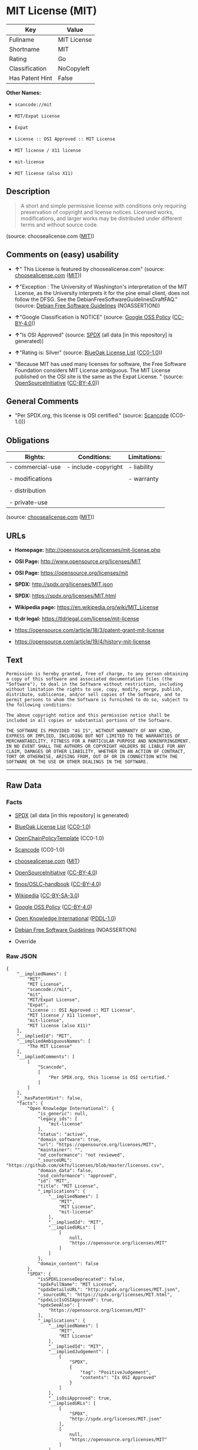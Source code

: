 * MIT License (MIT)

| Key               | Value         |
|-------------------+---------------|
| Fullname          | MIT License   |
| Shortname         | MIT           |
| Rating            | Go            |
| Classification    | NoCopyleft    |
| Has Patent Hint   | False         |

*Other Names:*

- =scancode://mit=

- =MIT/Expat License=

- =Expat=

- =License :: OSI Approved :: MIT License=

- =MIT license / X11 license=

- =mit-license=

- =MIT license (also X11)=

** Description

#+BEGIN_QUOTE
  A short and simple permissive license with conditions only requiring
  preservation of copyright and license notices. Licensed works,
  modifications, and larger works may be distributed under different
  terms and without source code.
#+END_QUOTE

(source: choosealicense.com
([[https://github.com/github/choosealicense.com/blob/gh-pages/LICENSE.md][MIT]]))

** Comments on (easy) usability

- *↑*" This License is featured by choosealicense.com" (source:
  [[https://github.com/github/choosealicense.com/blob/gh-pages/_licenses/mit.txt][choosealicense.com]]
  ([[https://github.com/github/choosealicense.com/blob/gh-pages/LICENSE.md][MIT]]))

- *↑*"Exception : The University of Washington's interpretation of the
  MIT License, as the University interprets it for the pine email
  client, does not follow the DFSG. See the
  DebianFreeSoftwareGuidelinesDraftFAQ." (source:
  [[https://wiki.debian.org/DFSGLicenses][Debian Free Software
  Guidelines]] (NOASSERTION))

- *↑*"Google Classification is NOTICE" (source:
  [[https://opensource.google.com/docs/thirdparty/licenses/][Google OSS
  Policy]]
  ([[https://creativecommons.org/licenses/by/4.0/legalcode][CC-BY-4.0]]))

- *↑*"Is OSI Approved" (source:
  [[https://spdx.org/licenses/MIT.html][SPDX]] (all data [in this
  repository] is generated))

- *↑*"Rating is: Silver" (source:
  [[https://blueoakcouncil.org/list][BlueOak License List]]
  ([[https://raw.githubusercontent.com/blueoakcouncil/blue-oak-list-npm-package/master/LICENSE][CC0-1.0]]))

- "Because MIT has used many licenses for software, the Free Software
  Foundation considers MIT License ambiguous. The MIT License published
  on the OSI site is the same as the Expat License. " (source:
  [[https://opensource.org/licenses/][OpenSourceInitiative]]
  ([[https://creativecommons.org/licenses/by/4.0/legalcode][CC-BY-4.0]]))

** General Comments

- "Per SPDX.org, this license is OSI certified." (source:
  [[https://github.com/nexB/scancode-toolkit/blob/develop/src/licensedcode/data/licenses/mit.yml][Scancode]]
  (CC0-1.0))

** Obligations

| Rights:            | Conditions:           | Limitations:   |
|--------------------+-----------------------+----------------|
| - commercial-use   | - include-copyright   | - liability    |
|                    |                       |                |
| - modifications    |                       | - warranty     |
|                    |                       |                |
| - distribution     |                       |                |
|                    |                       |                |
| - private-use      |                       |                |
                                                             

(source:
[[https://github.com/github/choosealicense.com/blob/gh-pages/_licenses/mit.txt][choosealicense.com]]
([[https://github.com/github/choosealicense.com/blob/gh-pages/LICENSE.md][MIT]]))

** URLs

- *Homepage:* http://opensource.org/licenses/mit-license.php

- *OSI Page:* http://www.opensource.org/licenses/MIT

- *OSI Page:* https://opensource.org/licenses/mit

- *SPDX:* http://spdx.org/licenses/MIT.json

- *SPDX:* https://spdx.org/licenses/MIT.html

- *Wikipedia page:* https://en.wikipedia.org/wiki/MIT_License

- *tl;dr legal:* https://tldrlegal.com/license/mit-license

- https://opensource.com/article/18/3/patent-grant-mit-license

- https://opensource.com/article/19/4/history-mit-license

** Text

#+BEGIN_EXAMPLE
  Permission is hereby granted, free of charge, to any person obtaining
  a copy of this software and associated documentation files (the
  "Software"), to deal in the Software without restriction, including
  without limitation the rights to use, copy, modify, merge, publish,
  distribute, sublicense, and/or sell copies of the Software, and to
  permit persons to whom the Software is furnished to do so, subject to
  the following conditions:

  The above copyright notice and this permission notice shall be
  included in all copies or substantial portions of the Software.

  THE SOFTWARE IS PROVIDED "AS IS", WITHOUT WARRANTY OF ANY KIND,
  EXPRESS OR IMPLIED, INCLUDING BUT NOT LIMITED TO THE WARRANTIES OF
  MERCHANTABILITY, FITNESS FOR A PARTICULAR PURPOSE AND NONINFRINGEMENT.
  IN NO EVENT SHALL THE AUTHORS OR COPYRIGHT HOLDERS BE LIABLE FOR ANY
  CLAIM, DAMAGES OR OTHER LIABILITY, WHETHER IN AN ACTION OF CONTRACT,
  TORT OR OTHERWISE, ARISING FROM, OUT OF OR IN CONNECTION WITH THE
  SOFTWARE OR THE USE OR OTHER DEALINGS IN THE SOFTWARE.
#+END_EXAMPLE

--------------

** Raw Data

*** Facts

- [[https://spdx.org/licenses/MIT.html][SPDX]] (all data [in this
  repository] is generated)

- [[https://blueoakcouncil.org/list][BlueOak License List]]
  ([[https://raw.githubusercontent.com/blueoakcouncil/blue-oak-list-npm-package/master/LICENSE][CC0-1.0]])

- [[https://github.com/OpenChain-Project/curriculum/raw/ddf1e879341adbd9b297cd67c5d5c16b2076540b/policy-template/Open%20Source%20Policy%20Template%20for%20OpenChain%20Specification%201.2.ods][OpenChainPolicyTemplate]]
  (CC0-1.0)

- [[https://github.com/nexB/scancode-toolkit/blob/develop/src/licensedcode/data/licenses/mit.yml][Scancode]]
  (CC0-1.0)

- [[https://github.com/github/choosealicense.com/blob/gh-pages/_licenses/mit.txt][choosealicense.com]]
  ([[https://github.com/github/choosealicense.com/blob/gh-pages/LICENSE.md][MIT]])

- [[https://opensource.org/licenses/][OpenSourceInitiative]]
  ([[https://creativecommons.org/licenses/by/4.0/legalcode][CC-BY-4.0]])

- [[https://github.com/finos/OSLC-handbook/blob/master/src/MIT.yaml][finos/OSLC-handbook]]
  ([[https://creativecommons.org/licenses/by/4.0/legalcode][CC-BY-4.0]])

- [[https://en.wikipedia.org/wiki/Comparison_of_free_and_open-source_software_licenses][Wikipedia]]
  ([[https://creativecommons.org/licenses/by-sa/3.0/legalcode][CC-BY-SA-3.0]])

- [[https://opensource.google.com/docs/thirdparty/licenses/][Google OSS
  Policy]]
  ([[https://creativecommons.org/licenses/by/4.0/legalcode][CC-BY-4.0]])

- [[https://github.com/okfn/licenses/blob/master/licenses.csv][Open
  Knowledge International]]
  ([[https://opendatacommons.org/licenses/pddl/1-0/][PDDL-1.0]])

- [[https://wiki.debian.org/DFSGLicenses][Debian Free Software
  Guidelines]] (NOASSERTION)

- Override

*** Raw JSON

#+BEGIN_EXAMPLE
  {
      "__impliedNames": [
          "MIT",
          "MIT License",
          "scancode://mit",
          "mit",
          "MIT/Expat License",
          "Expat",
          "License :: OSI Approved :: MIT License",
          "MIT license / X11 license",
          "mit-license",
          "MIT license (also X11)"
      ],
      "__impliedId": "MIT",
      "__impliedAmbiguousNames": [
          "The MIT License"
      ],
      "__impliedComments": [
          [
              "Scancode",
              [
                  "Per SPDX.org, this license is OSI certified."
              ]
          ]
      ],
      "__hasPatentHint": false,
      "facts": {
          "Open Knowledge International": {
              "is_generic": null,
              "legacy_ids": [
                  "mit-license"
              ],
              "status": "active",
              "domain_software": true,
              "url": "https://opensource.org/licenses/MIT",
              "maintainer": "",
              "od_conformance": "not reviewed",
              "_sourceURL": "https://github.com/okfn/licenses/blob/master/licenses.csv",
              "domain_data": false,
              "osd_conformance": "approved",
              "id": "MIT",
              "title": "MIT License",
              "_implications": {
                  "__impliedNames": [
                      "MIT",
                      "MIT License",
                      "mit-license"
                  ],
                  "__impliedId": "MIT",
                  "__impliedURLs": [
                      [
                          null,
                          "https://opensource.org/licenses/MIT"
                      ]
                  ]
              },
              "domain_content": false
          },
          "SPDX": {
              "isSPDXLicenseDeprecated": false,
              "spdxFullName": "MIT License",
              "spdxDetailsURL": "http://spdx.org/licenses/MIT.json",
              "_sourceURL": "https://spdx.org/licenses/MIT.html",
              "spdxLicIsOSIApproved": true,
              "spdxSeeAlso": [
                  "https://opensource.org/licenses/MIT"
              ],
              "_implications": {
                  "__impliedNames": [
                      "MIT",
                      "MIT License"
                  ],
                  "__impliedId": "MIT",
                  "__impliedJudgement": [
                      [
                          "SPDX",
                          {
                              "tag": "PositiveJudgement",
                              "contents": "Is OSI Approved"
                          }
                      ]
                  ],
                  "__isOsiApproved": true,
                  "__impliedURLs": [
                      [
                          "SPDX",
                          "http://spdx.org/licenses/MIT.json"
                      ],
                      [
                          null,
                          "https://opensource.org/licenses/MIT"
                      ]
                  ]
              },
              "spdxLicenseId": "MIT"
          },
          "Scancode": {
              "otherUrls": [
                  "https://opensource.com/article/18/3/patent-grant-mit-license",
                  "https://opensource.com/article/19/4/history-mit-license",
                  "https://opensource.org/licenses/MIT"
              ],
              "homepageUrl": "http://opensource.org/licenses/mit-license.php",
              "shortName": "MIT License",
              "textUrls": null,
              "text": "Permission is hereby granted, free of charge, to any person obtaining\na copy of this software and associated documentation files (the\n\"Software\"), to deal in the Software without restriction, including\nwithout limitation the rights to use, copy, modify, merge, publish,\ndistribute, sublicense, and/or sell copies of the Software, and to\npermit persons to whom the Software is furnished to do so, subject to\nthe following conditions:\n\nThe above copyright notice and this permission notice shall be\nincluded in all copies or substantial portions of the Software.\n\nTHE SOFTWARE IS PROVIDED \"AS IS\", WITHOUT WARRANTY OF ANY KIND,\nEXPRESS OR IMPLIED, INCLUDING BUT NOT LIMITED TO THE WARRANTIES OF\nMERCHANTABILITY, FITNESS FOR A PARTICULAR PURPOSE AND NONINFRINGEMENT.\nIN NO EVENT SHALL THE AUTHORS OR COPYRIGHT HOLDERS BE LIABLE FOR ANY\nCLAIM, DAMAGES OR OTHER LIABILITY, WHETHER IN AN ACTION OF CONTRACT,\nTORT OR OTHERWISE, ARISING FROM, OUT OF OR IN CONNECTION WITH THE\nSOFTWARE OR THE USE OR OTHER DEALINGS IN THE SOFTWARE.",
              "category": "Permissive",
              "osiUrl": "http://www.opensource.org/licenses/MIT",
              "owner": "MIT",
              "_sourceURL": "https://github.com/nexB/scancode-toolkit/blob/develop/src/licensedcode/data/licenses/mit.yml",
              "key": "mit",
              "name": "MIT License",
              "spdxId": "MIT",
              "notes": "Per SPDX.org, this license is OSI certified.",
              "_implications": {
                  "__impliedNames": [
                      "scancode://mit",
                      "MIT License",
                      "MIT"
                  ],
                  "__impliedId": "MIT",
                  "__impliedComments": [
                      [
                          "Scancode",
                          [
                              "Per SPDX.org, this license is OSI certified."
                          ]
                      ]
                  ],
                  "__impliedCopyleft": [
                      [
                          "Scancode",
                          "NoCopyleft"
                      ]
                  ],
                  "__calculatedCopyleft": "NoCopyleft",
                  "__impliedText": "Permission is hereby granted, free of charge, to any person obtaining\na copy of this software and associated documentation files (the\n\"Software\"), to deal in the Software without restriction, including\nwithout limitation the rights to use, copy, modify, merge, publish,\ndistribute, sublicense, and/or sell copies of the Software, and to\npermit persons to whom the Software is furnished to do so, subject to\nthe following conditions:\n\nThe above copyright notice and this permission notice shall be\nincluded in all copies or substantial portions of the Software.\n\nTHE SOFTWARE IS PROVIDED \"AS IS\", WITHOUT WARRANTY OF ANY KIND,\nEXPRESS OR IMPLIED, INCLUDING BUT NOT LIMITED TO THE WARRANTIES OF\nMERCHANTABILITY, FITNESS FOR A PARTICULAR PURPOSE AND NONINFRINGEMENT.\nIN NO EVENT SHALL THE AUTHORS OR COPYRIGHT HOLDERS BE LIABLE FOR ANY\nCLAIM, DAMAGES OR OTHER LIABILITY, WHETHER IN AN ACTION OF CONTRACT,\nTORT OR OTHERWISE, ARISING FROM, OUT OF OR IN CONNECTION WITH THE\nSOFTWARE OR THE USE OR OTHER DEALINGS IN THE SOFTWARE.",
                  "__impliedURLs": [
                      [
                          "Homepage",
                          "http://opensource.org/licenses/mit-license.php"
                      ],
                      [
                          "OSI Page",
                          "http://www.opensource.org/licenses/MIT"
                      ],
                      [
                          null,
                          "https://opensource.com/article/18/3/patent-grant-mit-license"
                      ],
                      [
                          null,
                          "https://opensource.com/article/19/4/history-mit-license"
                      ],
                      [
                          null,
                          "https://opensource.org/licenses/MIT"
                      ]
                  ]
              }
          },
          "OpenChainPolicyTemplate": {
              "isSaaSDeemed": "no",
              "licenseType": "permissive",
              "freedomOrDeath": "no",
              "typeCopyleft": "no",
              "_sourceURL": "https://github.com/OpenChain-Project/curriculum/raw/ddf1e879341adbd9b297cd67c5d5c16b2076540b/policy-template/Open%20Source%20Policy%20Template%20for%20OpenChain%20Specification%201.2.ods",
              "name": "MIT License ",
              "commercialUse": true,
              "spdxId": "MIT",
              "_implications": {
                  "__impliedNames": [
                      "MIT"
                  ]
              }
          },
          "Debian Free Software Guidelines": {
              "LicenseName": "The MIT License",
              "State": "DFSGCompatible",
              "_sourceURL": "https://wiki.debian.org/DFSGLicenses",
              "_implications": {
                  "__impliedNames": [
                      "MIT"
                  ],
                  "__impliedAmbiguousNames": [
                      "The MIT License"
                  ],
                  "__impliedJudgement": [
                      [
                          "Debian Free Software Guidelines",
                          {
                              "tag": "PositiveJudgement",
                              "contents": "Exception : The University of Washington's interpretation of the MIT License, as the University interprets it for the pine email client, does not follow the DFSG. See the DebianFreeSoftwareGuidelinesDraftFAQ."
                          }
                      ]
                  ]
              },
              "Comment": "Exception : The University of Washington's interpretation of the MIT License, as the University interprets it for the pine email client, does not follow the DFSG. See the DebianFreeSoftwareGuidelinesDraftFAQ.",
              "LicenseId": "MIT"
          },
          "Override": {
              "oNonCommecrial": null,
              "implications": {
                  "__impliedNames": [
                      "MIT",
                      "MIT license (also X11)"
                  ],
                  "__impliedId": "MIT"
              },
              "oName": "MIT",
              "oOtherLicenseIds": [
                  "MIT license (also X11)"
              ],
              "oDescription": null,
              "oJudgement": null,
              "oCompatibilities": null,
              "oRatingState": null
          },
          "BlueOak License List": {
              "BlueOakRating": "Silver",
              "url": "https://spdx.org/licenses/MIT.html",
              "isPermissive": true,
              "_sourceURL": "https://blueoakcouncil.org/list",
              "name": "MIT License",
              "id": "MIT",
              "_implications": {
                  "__impliedNames": [
                      "MIT",
                      "MIT License"
                  ],
                  "__impliedJudgement": [
                      [
                          "BlueOak License List",
                          {
                              "tag": "PositiveJudgement",
                              "contents": "Rating is: Silver"
                          }
                      ]
                  ],
                  "__impliedCopyleft": [
                      [
                          "BlueOak License List",
                          "NoCopyleft"
                      ]
                  ],
                  "__calculatedCopyleft": "NoCopyleft",
                  "__impliedURLs": [
                      [
                          "SPDX",
                          "https://spdx.org/licenses/MIT.html"
                      ]
                  ]
              }
          },
          "OpenSourceInitiative": {
              "text": [
                  {
                      "url": "https://opensource.org/licenses/mit",
                      "title": "HTML",
                      "media_type": "text/html"
                  }
              ],
              "identifiers": [
                  {
                      "identifier": "MIT",
                      "scheme": "DEP5"
                  },
                  {
                      "identifier": "Expat",
                      "scheme": "DEP5"
                  },
                  {
                      "identifier": "MIT",
                      "scheme": "SPDX"
                  },
                  {
                      "identifier": "License :: OSI Approved :: MIT License",
                      "scheme": "Trove"
                  }
              ],
              "superseded_by": null,
              "_sourceURL": "https://opensource.org/licenses/",
              "name": "MIT/Expat License",
              "other_names": [
                  {
                      "note": "Because MIT has used many licenses for software, the Free Software Foundation considers MIT License ambiguous. The MIT License published on the OSI site is the same as the Expat License.",
                      "name": "MIT"
                  },
                  {
                      "note": "Because MIT has used many licenses for software, the Free Software Foundation considers MIT License ambiguous. The MIT License published on the OSI site is the same as the Expat License.",
                      "name": "Expat"
                  }
              ],
              "keywords": [
                  "osi-approved",
                  "popular",
                  "permissive"
              ],
              "id": "MIT",
              "links": [
                  {
                      "note": "tl;dr legal",
                      "url": "https://tldrlegal.com/license/mit-license"
                  },
                  {
                      "note": "Wikipedia page",
                      "url": "https://en.wikipedia.org/wiki/MIT_License"
                  },
                  {
                      "note": "OSI Page",
                      "url": "https://opensource.org/licenses/mit"
                  }
              ],
              "_implications": {
                  "__impliedNames": [
                      "MIT",
                      "MIT/Expat License",
                      "MIT",
                      "Expat",
                      "MIT",
                      "License :: OSI Approved :: MIT License",
                      "MIT",
                      "Expat"
                  ],
                  "__impliedJudgement": [
                      [
                          "OpenSourceInitiative",
                          {
                              "tag": "NeutralJudgement",
                              "contents": "Because MIT has used many licenses for software, the Free Software Foundation considers MIT License ambiguous. The MIT License published on the OSI site is the same as the Expat License.\n"
                          }
                      ]
                  ],
                  "__impliedURLs": [
                      [
                          "tl;dr legal",
                          "https://tldrlegal.com/license/mit-license"
                      ],
                      [
                          "Wikipedia page",
                          "https://en.wikipedia.org/wiki/MIT_License"
                      ],
                      [
                          "OSI Page",
                          "https://opensource.org/licenses/mit"
                      ]
                  ]
              }
          },
          "Wikipedia": {
              "Distribution": {
                  "value": "Permissive",
                  "description": "distribution of the code to third parties"
              },
              "Sublicensing": {
                  "value": "Permissive",
                  "description": "whether modified code may be licensed under a different license (for example a copyright) or must retain the same license under which it was provided"
              },
              "Linking": {
                  "value": "Permissive",
                  "description": "linking of the licensed code with code licensed under a different license (e.g. when the code is provided as a library)"
              },
              "Publication date": "1988",
              "Coordinates": {
                  "name": "MIT license / X11 license",
                  "version": null,
                  "spdxId": "MIT"
              },
              "_sourceURL": "https://en.wikipedia.org/wiki/Comparison_of_free_and_open-source_software_licenses",
              "Patent grant": {
                  "value": "Manually",
                  "description": "protection of licensees from patent claims made by code contributors regarding their contribution, and protection of contributors from patent claims made by licensees"
              },
              "Trademark grant": {
                  "value": "Manually",
                  "description": "use of trademarks associated with the licensed code or its contributors by a licensee"
              },
              "_implications": {
                  "__impliedNames": [
                      "MIT",
                      "MIT license / X11 license"
                  ],
                  "__hasPatentHint": false
              },
              "Private use": {
                  "value": "Yes",
                  "description": "whether modification to the code must be shared with the community or may be used privately (e.g. internal use by a corporation)"
              },
              "Modification": {
                  "value": "Permissive",
                  "description": "modification of the code by a licensee"
              }
          },
          "choosealicense.com": {
              "limitations": [
                  "liability",
                  "warranty"
              ],
              "_sourceURL": "https://github.com/github/choosealicense.com/blob/gh-pages/_licenses/mit.txt",
              "content": "---\ntitle: MIT License\nspdx-id: MIT\nfeatured: true\nhidden: false\n\ndescription: A short and simple permissive license with conditions only requiring preservation of copyright and license notices. Licensed works, modifications, and larger works may be distributed under different terms and without source code.\n\nhow: Create a text file (typically named LICENSE or LICENSE.txt) in the root of your source code and copy the text of the license into the file. Replace [year] with the current year and [fullname] with the name (or names) of the copyright holders.\n\nusing:\n  Babel: https://github.com/babel/babel/blob/master/LICENSE\n  .NET Core: https://github.com/dotnet/runtime/blob/master/LICENSE.TXT\n  Rails: https://github.com/rails/rails/blob/master/MIT-LICENSE\n\npermissions:\n  - commercial-use\n  - modifications\n  - distribution\n  - private-use\n\nconditions:\n  - include-copyright\n\nlimitations:\n  - liability\n  - warranty\n\n---\n\nMIT License\n\nCopyright (c) [year] [fullname]\n\nPermission is hereby granted, free of charge, to any person obtaining a copy\nof this software and associated documentation files (the \"Software\"), to deal\nin the Software without restriction, including without limitation the rights\nto use, copy, modify, merge, publish, distribute, sublicense, and/or sell\ncopies of the Software, and to permit persons to whom the Software is\nfurnished to do so, subject to the following conditions:\n\nThe above copyright notice and this permission notice shall be included in all\ncopies or substantial portions of the Software.\n\nTHE SOFTWARE IS PROVIDED \"AS IS\", WITHOUT WARRANTY OF ANY KIND, EXPRESS OR\nIMPLIED, INCLUDING BUT NOT LIMITED TO THE WARRANTIES OF MERCHANTABILITY,\nFITNESS FOR A PARTICULAR PURPOSE AND NONINFRINGEMENT. IN NO EVENT SHALL THE\nAUTHORS OR COPYRIGHT HOLDERS BE LIABLE FOR ANY CLAIM, DAMAGES OR OTHER\nLIABILITY, WHETHER IN AN ACTION OF CONTRACT, TORT OR OTHERWISE, ARISING FROM,\nOUT OF OR IN CONNECTION WITH THE SOFTWARE OR THE USE OR OTHER DEALINGS IN THE\nSOFTWARE.\n",
              "name": "mit",
              "hidden": "false",
              "spdxId": "MIT",
              "conditions": [
                  "include-copyright"
              ],
              "permissions": [
                  "commercial-use",
                  "modifications",
                  "distribution",
                  "private-use"
              ],
              "featured": "true",
              "nickname": null,
              "how": "Create a text file (typically named LICENSE or LICENSE.txt) in the root of your source code and copy the text of the license into the file. Replace [year] with the current year and [fullname] with the name (or names) of the copyright holders.",
              "title": "MIT License",
              "_implications": {
                  "__impliedNames": [
                      "mit",
                      "MIT"
                  ],
                  "__impliedJudgement": [
                      [
                          "choosealicense.com",
                          {
                              "tag": "PositiveJudgement",
                              "contents": " This License is featured by choosealicense.com"
                          }
                      ]
                  ],
                  "__obligations": {
                      "limitations": [
                          {
                              "tag": "ImpliedLimitation",
                              "contents": "liability"
                          },
                          {
                              "tag": "ImpliedLimitation",
                              "contents": "warranty"
                          }
                      ],
                      "rights": [
                          {
                              "tag": "ImpliedRight",
                              "contents": "commercial-use"
                          },
                          {
                              "tag": "ImpliedRight",
                              "contents": "modifications"
                          },
                          {
                              "tag": "ImpliedRight",
                              "contents": "distribution"
                          },
                          {
                              "tag": "ImpliedRight",
                              "contents": "private-use"
                          }
                      ],
                      "conditions": [
                          {
                              "tag": "ImpliedCondition",
                              "contents": "include-copyright"
                          }
                      ]
                  }
              },
              "description": "A short and simple permissive license with conditions only requiring preservation of copyright and license notices. Licensed works, modifications, and larger works may be distributed under different terms and without source code."
          },
          "finos/OSLC-handbook": {
              "terms": [
                  {
                      "termUseCases": [
                          "UB",
                          "MB",
                          "US",
                          "MS"
                      ],
                      "termSeeAlso": null,
                      "termDescription": "Provide copy of license",
                      "termComplianceNotes": "This information \"shall be included in all copies or substantial portions of the Software\". Some people interpret MIT as not implicating these requirements for binary distribution (e.g., UB and MB), but this is not the prevailing view and best practice is to include it.",
                      "termType": "condition"
                  },
                  {
                      "termUseCases": [
                          "UB",
                          "MB",
                          "US",
                          "MS"
                      ],
                      "termSeeAlso": null,
                      "termDescription": "Provide copyright notice",
                      "termComplianceNotes": "This information \"shall be included in all copies or substantial portions of the Software\".Some people interpret MIT as not implicating these requirements for binary distribution (e.g., UB and MB), but this is not the prevailing view and best practice is to include it.",
                      "termType": "condition"
                  }
              ],
              "_sourceURL": "https://github.com/finos/OSLC-handbook/blob/master/src/MIT.yaml",
              "name": "MIT License",
              "nameFromFilename": "MIT",
              "notes": null,
              "_implications": {
                  "__impliedNames": [
                      "MIT",
                      "MIT License"
                  ]
              },
              "licenseId": [
                  "MIT",
                  "MIT License"
              ]
          },
          "Google OSS Policy": {
              "rating": "NOTICE",
              "_sourceURL": "https://opensource.google.com/docs/thirdparty/licenses/",
              "id": "MIT",
              "_implications": {
                  "__impliedNames": [
                      "MIT"
                  ],
                  "__impliedJudgement": [
                      [
                          "Google OSS Policy",
                          {
                              "tag": "PositiveJudgement",
                              "contents": "Google Classification is NOTICE"
                          }
                      ]
                  ],
                  "__impliedCopyleft": [
                      [
                          "Google OSS Policy",
                          "NoCopyleft"
                      ]
                  ],
                  "__calculatedCopyleft": "NoCopyleft"
              }
          }
      },
      "__impliedJudgement": [
          [
              "BlueOak License List",
              {
                  "tag": "PositiveJudgement",
                  "contents": "Rating is: Silver"
              }
          ],
          [
              "Debian Free Software Guidelines",
              {
                  "tag": "PositiveJudgement",
                  "contents": "Exception : The University of Washington's interpretation of the MIT License, as the University interprets it for the pine email client, does not follow the DFSG. See the DebianFreeSoftwareGuidelinesDraftFAQ."
              }
          ],
          [
              "Google OSS Policy",
              {
                  "tag": "PositiveJudgement",
                  "contents": "Google Classification is NOTICE"
              }
          ],
          [
              "OpenSourceInitiative",
              {
                  "tag": "NeutralJudgement",
                  "contents": "Because MIT has used many licenses for software, the Free Software Foundation considers MIT License ambiguous. The MIT License published on the OSI site is the same as the Expat License.\n"
              }
          ],
          [
              "SPDX",
              {
                  "tag": "PositiveJudgement",
                  "contents": "Is OSI Approved"
              }
          ],
          [
              "choosealicense.com",
              {
                  "tag": "PositiveJudgement",
                  "contents": " This License is featured by choosealicense.com"
              }
          ]
      ],
      "__impliedCopyleft": [
          [
              "BlueOak License List",
              "NoCopyleft"
          ],
          [
              "Google OSS Policy",
              "NoCopyleft"
          ],
          [
              "Scancode",
              "NoCopyleft"
          ]
      ],
      "__calculatedCopyleft": "NoCopyleft",
      "__obligations": {
          "limitations": [
              {
                  "tag": "ImpliedLimitation",
                  "contents": "liability"
              },
              {
                  "tag": "ImpliedLimitation",
                  "contents": "warranty"
              }
          ],
          "rights": [
              {
                  "tag": "ImpliedRight",
                  "contents": "commercial-use"
              },
              {
                  "tag": "ImpliedRight",
                  "contents": "modifications"
              },
              {
                  "tag": "ImpliedRight",
                  "contents": "distribution"
              },
              {
                  "tag": "ImpliedRight",
                  "contents": "private-use"
              }
          ],
          "conditions": [
              {
                  "tag": "ImpliedCondition",
                  "contents": "include-copyright"
              }
          ]
      },
      "__isOsiApproved": true,
      "__impliedText": "Permission is hereby granted, free of charge, to any person obtaining\na copy of this software and associated documentation files (the\n\"Software\"), to deal in the Software without restriction, including\nwithout limitation the rights to use, copy, modify, merge, publish,\ndistribute, sublicense, and/or sell copies of the Software, and to\npermit persons to whom the Software is furnished to do so, subject to\nthe following conditions:\n\nThe above copyright notice and this permission notice shall be\nincluded in all copies or substantial portions of the Software.\n\nTHE SOFTWARE IS PROVIDED \"AS IS\", WITHOUT WARRANTY OF ANY KIND,\nEXPRESS OR IMPLIED, INCLUDING BUT NOT LIMITED TO THE WARRANTIES OF\nMERCHANTABILITY, FITNESS FOR A PARTICULAR PURPOSE AND NONINFRINGEMENT.\nIN NO EVENT SHALL THE AUTHORS OR COPYRIGHT HOLDERS BE LIABLE FOR ANY\nCLAIM, DAMAGES OR OTHER LIABILITY, WHETHER IN AN ACTION OF CONTRACT,\nTORT OR OTHERWISE, ARISING FROM, OUT OF OR IN CONNECTION WITH THE\nSOFTWARE OR THE USE OR OTHER DEALINGS IN THE SOFTWARE.",
      "__impliedURLs": [
          [
              "SPDX",
              "http://spdx.org/licenses/MIT.json"
          ],
          [
              null,
              "https://opensource.org/licenses/MIT"
          ],
          [
              "SPDX",
              "https://spdx.org/licenses/MIT.html"
          ],
          [
              "Homepage",
              "http://opensource.org/licenses/mit-license.php"
          ],
          [
              "OSI Page",
              "http://www.opensource.org/licenses/MIT"
          ],
          [
              null,
              "https://opensource.com/article/18/3/patent-grant-mit-license"
          ],
          [
              null,
              "https://opensource.com/article/19/4/history-mit-license"
          ],
          [
              "tl;dr legal",
              "https://tldrlegal.com/license/mit-license"
          ],
          [
              "Wikipedia page",
              "https://en.wikipedia.org/wiki/MIT_License"
          ],
          [
              "OSI Page",
              "https://opensource.org/licenses/mit"
          ]
      ]
  }
#+END_EXAMPLE

*** Dot Cluster Graph

[[../dot/MIT.svg]]